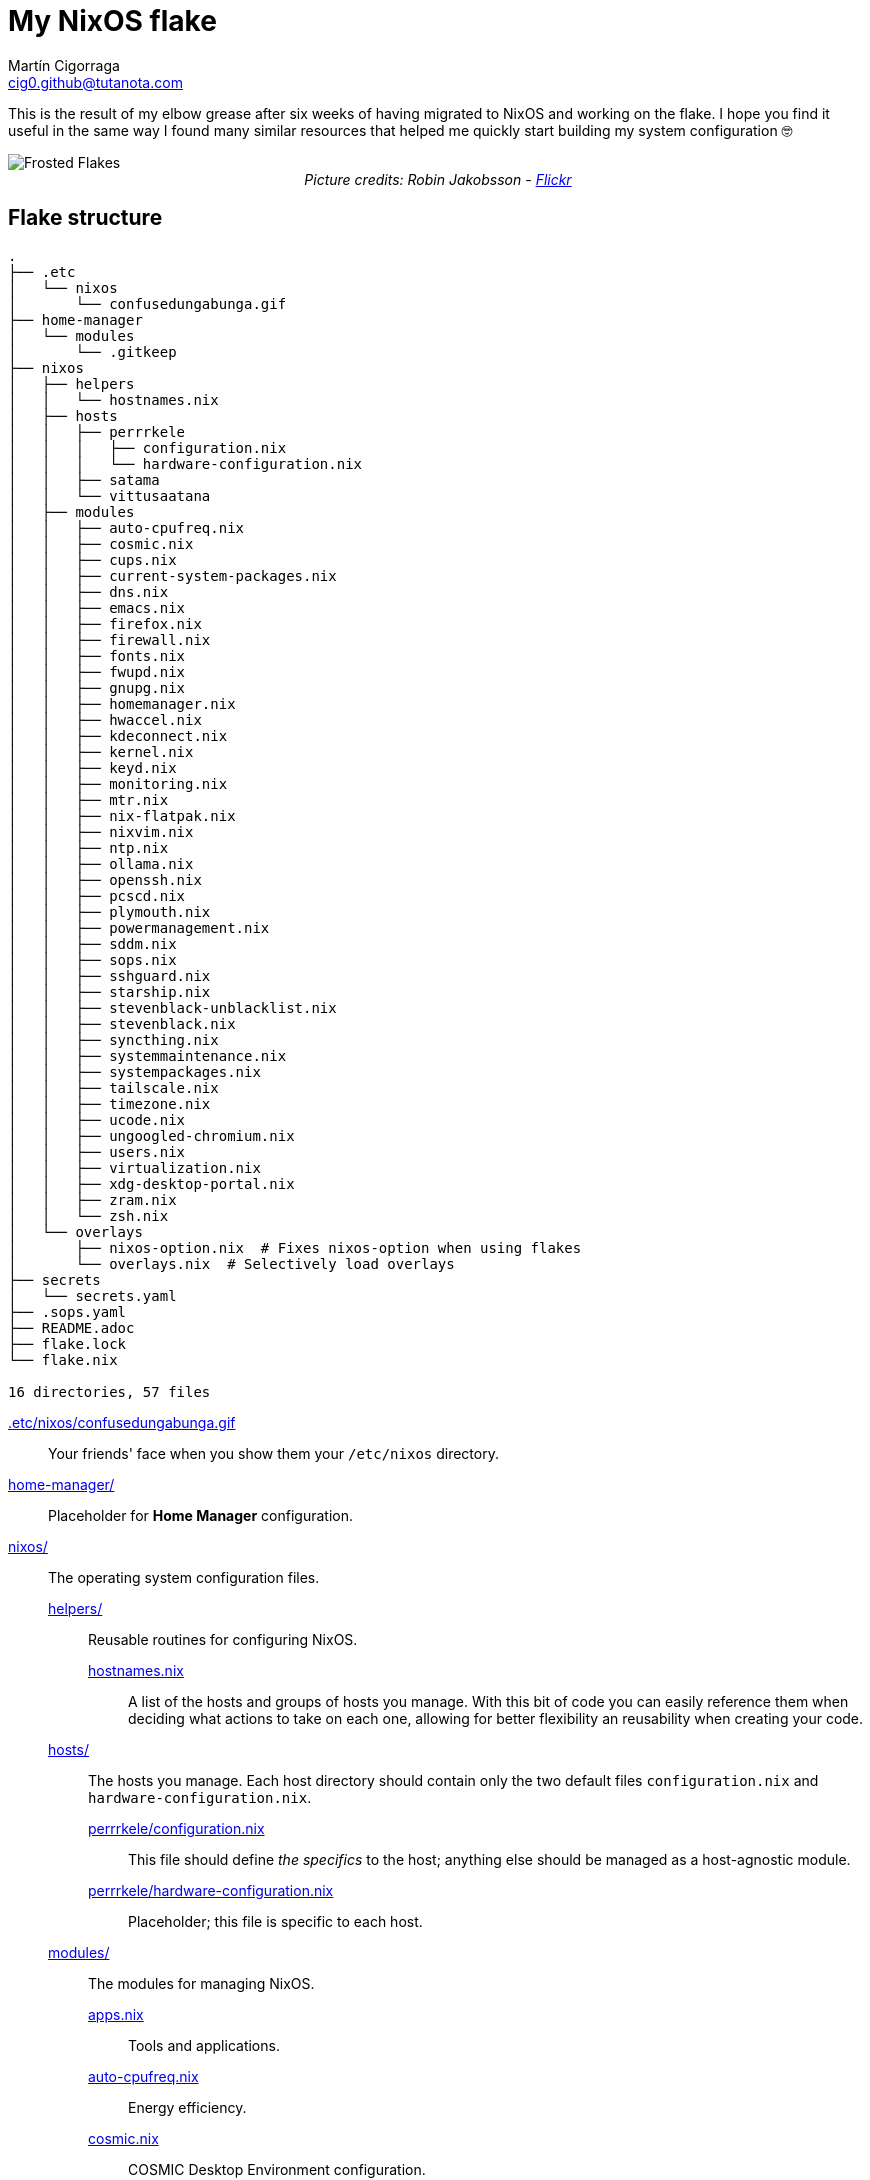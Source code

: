= My NixOS flake
:author: Martín Cigorraga
:email:  cig0.github@tutanota.com
:doctype: article

This is the result of my elbow grease after six weeks of having migrated to NixOS and working on the flake. I hope you find it useful in the same way I found many similar resources that helped me quickly start building my system configuration 🤓

++++
<div></p></div>
++++

image::.assets/frostedflakes.jpg[alt="Frosted Flakes", align="center"]

++++
<div style="text-align: center;">
<i>Picture credits: Robin Jakobsson - <a href="https://www.flickr.com/photos/robinjakobsson/8491521693">Flickr</a></i>
</p>
</div>
++++

toc::[]

== Flake structure

[,bash]
----
.
├── .etc
│   └── nixos
│       └── confusedungabunga.gif
├── home-manager
│   └── modules
│       └── .gitkeep
├── nixos
│   ├── helpers
│   │   └── hostnames.nix
│   ├── hosts
│   │   ├── perrrkele
│   │   │   ├── configuration.nix
│   │   │   └── hardware-configuration.nix
│   │   ├── satama
│   │   └── vittusaatana
│   ├── modules
│   │   ├── auto-cpufreq.nix
│   │   ├── cosmic.nix
│   │   ├── cups.nix
│   │   ├── current-system-packages.nix
│   │   ├── dns.nix
│   │   ├── emacs.nix
│   │   ├── firefox.nix
│   │   ├── firewall.nix
│   │   ├── fonts.nix
│   │   ├── fwupd.nix
│   │   ├── gnupg.nix
│   │   ├── homemanager.nix
│   │   ├── hwaccel.nix
│   │   ├── kdeconnect.nix
│   │   ├── kernel.nix
│   │   ├── keyd.nix
│   │   ├── monitoring.nix
│   │   ├── mtr.nix
│   │   ├── nix-flatpak.nix
│   │   ├── nixvim.nix
│   │   ├── ntp.nix
│   │   ├── ollama.nix
│   │   ├── openssh.nix
│   │   ├── pcscd.nix
│   │   ├── plymouth.nix
│   │   ├── powermanagement.nix
│   │   ├── sddm.nix
│   │   ├── sops.nix
│   │   ├── sshguard.nix
│   │   ├── starship.nix
│   │   ├── stevenblack-unblacklist.nix
│   │   ├── stevenblack.nix
│   │   ├── syncthing.nix
│   │   ├── systemmaintenance.nix
│   │   ├── systempackages.nix
│   │   ├── tailscale.nix
│   │   ├── timezone.nix
│   │   ├── ucode.nix
│   │   ├── ungoogled-chromium.nix
│   │   ├── users.nix
│   │   ├── virtualization.nix
│   │   ├── xdg-desktop-portal.nix
│   │   ├── zram.nix
│   │   └── zsh.nix
│   └── overlays
│       ├── nixos-option.nix  # Fixes nixos-option when using flakes
│       └── overlays.nix  # Selectively load overlays
├── secrets
│   └── secrets.yaml
├── .sops.yaml
├── README.adoc
├── flake.lock
└── flake.nix

16 directories, 57 files
----

link:.etc/nixos/confusedungabunga.gif[.etc/nixos/confusedungabunga.gif]:: Your friends' face when you show them your `/etc/nixos` directory.
link:home-manager[home-manager/]:: Placeholder for *Home Manager* configuration.
link:nixos[nixos/]:: The operating system configuration files.
link:nixos/helpers[helpers/]::: Reusable routines for configuring NixOS.
link:nixos/helpers/hostnames.nix[hostnames.nix]:::: A list of the hosts and groups of hosts you manage. With this bit of code you can easily reference them when deciding what actions to take on each one, allowing for better flexibility an reusability when creating your code.
link:nixos/hosts[hosts/]::: The hosts you manage. Each host directory should contain only the two default files `configuration.nix` and `hardware-configuration.nix`.
link:nixos/hosts/perrrkele/configuration.nix[perrrkele/configuration.nix]:::: This file should define _the specifics_ to the host; anything else should be managed as a host-agnostic module.
link:nixos/hosts/perrrkele/hardware-configuration.nix[perrrkele/hardware-configuration.nix]:::: Placeholder; this file is specific to each host.
link:nixos/modules[modules/]::: The modules for managing NixOS.
link:nixos/modules/apps.nix[apps.nix]:::: Tools and applications.
link:nixos/modules/auto-cpufreq.nix[auto-cpufreq.nix]:::: Energy efficiency.
link:nixos/modules/cosmic.nix[cosmic.nix]:::: COSMIC Desktop Environment configuration.
link:nixos/modules/cups.nix[cups.nix]:::: CUPS server.
link:nixos/modules/current-system-packages.nix[current-system-packages.nix]:::: Creates the file `/etc/current-system-packages.nix` with the content of all the packages installed in your system =)
link:nixos/modules/dns.nix[dns.nix]:::: Host DNS configuration.
link:nixos/modules/firewall.nix[firewall.nix]:::: Configure your firewall and track applications ports settings.
link:nixos/modules/fonts.nix[fonts.nix]:::: Fonts management and configuration.
link:nixos/modules/fwupd.nix[fwupd.nix]:::: Upgrade your decices' firmware.
link:nixos/modules/gnupg.nix[gnupg.nix]:::: Enable the GNU GPG agent (keyring).
link:nixos/modules/homemanager.nix[homemanager.nix]:::: Home Manager global configuration.
link:nixos/modules/hwaccel.nix[hwaccel.nix]:::: Hardware acceleration configuration.
link:nixos/modules/kdeconnect.nix[kdeconnect.nix]:::: KDE Connect service configuration.
link:nixos/modules/kernel.nix[kernel.nix]:::: Kernel configuration.
link:nixos/modules/keyd.nix[keyd.nix]:::: Keyboard mapping. Both my laptop's and external keyboard lack the Ins key, so I'm mapping its functionality to another key-combination.
link:nixos/modules/nix-flatpak.nix[nix-flatpak.nix]::::
link:nixos/modules/nixvim.nix[nixvim.nix]::::
link:nixos/modules/ntp.nix[ntp.nix]::::
link:nixos/modules/observability.nix[observability.nix]::::
link:nixos/modules/ollama.nix[ollama.nix]::::
link:nixos/modules/openssh.nix[openssh.nix]::::
link:nixos/modules/pcsdc.nix[pcsdc.nix]::::
link:nixos/modules/plymouth.nix[plymouth.nix]::::
link:nixos/modules/powermanagement.nix[powermanagement.nix]::::
link:nixos/modules/sddm.nix[sddm.nix]::::
link:nixos/modules/sops.nix[sops.nix]::::
link:nixos/modules/sshguard.nix[sshguard.nix]::::
link:nixos/modules/starship.nix[starship.nix]::::
link:nixos/modules/stevenblack-unblacklist.nix[stevenblack-unblacklist]::::
link:nixos/modules/stevenblack.nix[stevenblack]::::
link:nixos/modules/syncthing.nix[syncthing.nix]::::
link:nixos/modules/systemmaintenance.nix[systemmaintenance.nix]::::
link:nixos/modules/tailscale.nix[tailscale.nix]::::
link:nixos/modules/timezone.nix[timezone.nix]::::
link:nixos/modules/ucode.nix[ucode.nix]::::
link:nixos/modules/users.nix[users.nix]::::
link:nixos/modules/virtualization.nix[virtualization.nix]::::
link:nixos/modules/xdg-desktop-portal.nix[xdg-desktop-portal.nix]::::
link:nixos/modules/zram.nix[zram.nix]::::
link:nixos/modules/zsh.nix[zsh.nix]::::
link:nixos/overlays/nixos-option.nix[nixos-option.nix]::::
link:nixos/overlays/overlays.nix[overlays.nix]::::

== 💡 Quick reference

=== Creating a generation:

- With NixOS built-in tooling: `nixos-rebuild test --use-remote-sudo --update-input nixpkgs --update-input nixpkgs-unstable --flake ~/.nixos-config`
- With link:https://github.com/viperML/nh[nh]: `nh os test --update ~/.nixos-config`

---

image::.assets/wip.webp[alt="Frosted Flakes", align="center"]

== ✔️ TO DO

_In no particular order_

- [ ] Add links to the unofficial Discord server, link:https://mynixos.com[MyNixOS], and similar resources.
- [ ] Finish adding modules descriptions.
- [ ] Add Table of Contents.
- [ ] Add walkthrough of `flake.nix`.
- [ ] Add missing logic for the rest of the hosts, i.e. to `kernel.nix`.
- [ ] Keep populating the quick reference section.
- [ ] Incorporate many of the Justfile awesome custom commands from the link:https://universal-blue.org[Universal Blue] team.